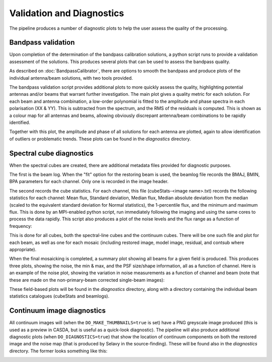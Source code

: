 Validation and Diagnostics
==========================

The pipeline produces a number of diagnostic plots to help the user assess the quality of the processing.


Bandpass validation
-------------------

Upon completion of the determination of the bandpass calibration solutions, a python script runs to provide a validation assessment of the solutions. This produces several plots that can be used to assess the bandpass quality.

As described on :doc:`BandpassCalibrator`, there are options to smooth the bandpass and produce plots of the individual antenna/beam solutions, with two tools provided.

The bandpass validation script provides additional plots to more quickly assess the quality, highlighting potential antennas and/or beams that warrant further investigation. The main plot gives a quality metric for each solution. For each beam and antenna combination, a low-order polynomial is fitted to the amplitude and phase spectra in each polarisation (XX & YY). This is subtracted from the spectrum, and the RMS of the residuals is computed. This is shown as a colour map for all antennas and beams, allowing obviously discrepant antenna/beam combinations to be rapidly identified.

.. image:: exampleBandpassDiagnostics.png
   :width: 90%
   :align: center

Together with this plot, the amplitude and phase of all solutions for each antenna are plotted, again to allow identification of outliers or problematic trends. These plots can be found in the *diagnostics* directory.


Spectral cube diagnostics
-------------------------

When the spectral cubes are created, there are additional metadata files provided for diagnostic purposes.

The first is the beam log. When the "fit" option for the restoring beam is used, the beamlog file records the BMAJ, BMIN, BPA parameters for each channel. Only one is recorded in the image header.

The second records the cube statistics. For each channel, this file (cubeStats-<image name>.txt) records the following statistics for each channel: Mean flux, Standard deviation, Median flux, Median absolute deviation from the median (scaled to the equivalent standard deviation for Normal statistics), the 1-percentile flux, and the minimum and maximum flux. This is done by an MPI-enabled python script, run immediately following the imaging and using the same cores to process the data rapidly. This script also produces a plot of the noise levels and the flux range as a function of frequency:

.. image:: exampleBeamCubeStats.png
   :width: 90%
   :align: center

This is done for all cubes, both the spectral-line cubes and the continuum cubes. There will be one such file and plot for each beam, as well as one for each mosaic (including restored image, model image, residual, and contsub where appropriate).

When the final mosaicking is completed, a summary plot showing all beams for a given field is produced. This produces three plots, showing the noise, the min & max, and the PSF size/shape information, all as a function of channel. Here is an example of the noise plot, showing the variation in noise measurements as a function of channel and beam (note that these are made on the non-primary-beam corrected single-beam images):

.. image:: exampleFieldCubeNoise.png
   :width: 90%
   :align: center

These field-based plots will be found in the *diagnostics* directory, along with a directory containing the individual beam statistics catalogues (cubeStats and beamlogs).
           

Continuum image diagnostics
---------------------------

All continuum images will (when the ``DO_MAKE_THUMBNAILS=true`` is set) have a PNG greyscale image produced (this is used as a preview in CASDA, but is useful as a quick-look diagnostic). The pipeline will also produce additional diagnostic plots (when ``DO_DIAGNOSTICS=true``) that show the location of continuum components on both the restored image and the noise map (that is produced by Selavy in the source-finding). These will be found also in the *diagnostics* directory. The former looks something like this:

.. image:: exampleImageSources.png
   :width: 90%
   :align: center
